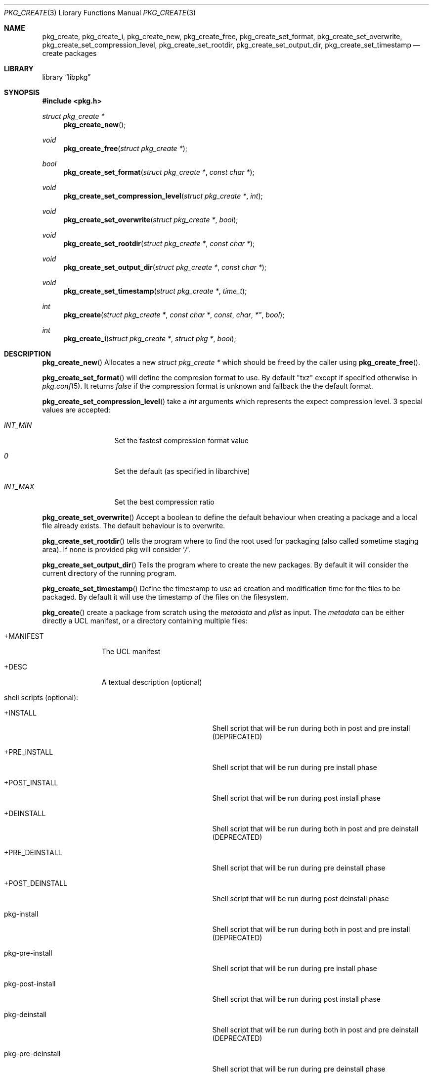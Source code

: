 .Dd January 23, 2024
.Dt PKG_CREATE 3
.Os
.Sh NAME
.Nm pkg_create , pkg_create_i ,
.Nm pkg_create_new , pkg_create_free ,
.Nm pkg_create_set_format , pkg_create_set_overwrite ,
.Nm pkg_create_set_compression_level , pkg_create_set_rootdir ,
.Nm pkg_create_set_output_dir , pkg_create_set_timestamp
.Nd create packages
.Sh LIBRARY
.Lb libpkg
.Sh SYNOPSIS
.In pkg.h
.Ft struct pkg_create *
.Fn pkg_create_new
.Ft void
.Fn pkg_create_free "struct pkg_create *"
.Ft bool
.Fn pkg_create_set_format "struct pkg_create *" "const char *"
.Ft void
.Fn pkg_create_set_compression_level "struct pkg_create *" "int"
.Ft void
.Fn pkg_create_set_overwrite "struct pkg_create *" "bool"
.Ft void
.Fn pkg_create_set_rootdir "struct pkg_create *" "const char *"
.Ft void
.Fn pkg_create_set_output_dir "struct pkg_create *" "const char *"
.Ft void
.Fn pkg_create_set_timestamp "struct pkg_create *" "time_t"
.Ft int
.Fn pkg_create "struct pkg_create *" "const char *" const char *" "bool"
.Ft int
.Fn pkg_create_i "struct pkg_create *" "struct pkg *" "bool"
.Sh DESCRIPTION
.Fn pkg_create_new
Allocates a new
.Ft struct pkg_create *
which should be freed by the caller using
.Fn pkg_create_free .
.Pp
.Fn pkg_create_set_format
will define the compresion format to use.
By default
.Qq txz
except if specified otherwise in
.Xr pkg.conf 5 .
It returns
.Va false
if the compression format is unknown and fallback the the default format.
.Pp
.Fn pkg_create_set_compression_level
take a
.Ft int
arguments which represents the expect compression level.
3 special values are accepted:
.Bl -tag -width indentation
.It Va INT_MIN
Set the fastest compression format value
.It Va 0
Set the default (as specified in libarchive)
.It Va INT_MAX
Set the best compression ratio
.El
.Pp
.Fn pkg_create_set_overwrite
Accept a boolean to define the default behaviour when creating a package and
a local file already exists.
The default behaviour is to overwrite.
.Pp
.Fn pkg_create_set_rootdir
tells the program where to find the root used for packaging (also called
sometime staging area).
If none is provided pkg will consider
.Sq Va / .
.Pp
.Fn pkg_create_set_output_dir
Tells the program where to create the new packages.
By default it will consider the current directory of the running program.
.Pp
.Fn pkg_create_set_timestamp
Define the timestamp to use ad creation and modification time for the files to
be packaged.
By default it will use the timestamp of the files on the filesystem.
.Pp
.Fn pkg_create
create a package from scratch using the
.Va metadata
and
.Va plist
as input.
The
.Va metadata
can be either directly a UCL manifest, or a directory containing multiple files:
.Bl -tag -width +MANIFEST
.It +MANIFEST
The UCL manifest
.It +DESC
A textual description (optional)
.It shell scripts (optional):
.Bl -tag -width pkg-post-deinstall
.It +INSTALL
Shell script that will be run during both in post and pre install (DEPRECATED)
.It +PRE_INSTALL
Shell script that will be run during pre install phase
.It +POST_INSTALL
Shell script that will be run during post install phase
.It +DEINSTALL
Shell script that will be run during both in post and pre deinstall (DEPRECATED)
.It +PRE_DEINSTALL
Shell script that will be run during pre deinstall phase
.It +POST_DEINSTALL
Shell script that will be run during post deinstall phase
.It pkg-install
Shell script that will be run during both in post and pre install (DEPRECATED)
.It pkg-pre-install
Shell script that will be run during pre install phase
.It pkg-post-install
Shell script that will be run during post install phase
.It pkg-deinstall
Shell script that will be run during both in post and pre deinstall (DEPRECATED)
.It pkg-pre-deinstall
Shell script that will be run during pre deinstall phase
.It pkg-post-deinstall
Shell script that will be run during post deinstall phase
.El
.It lua scripts (optional):
.Bl -tag -width pkg-post-deinstall.lua
.It pkg-pre-install.lua
Lua script that will be run during pre install phase
.It pkg-post-install.lua
Lua script that will be run during post install phase
.It pkg-pre-deinstall.lua
Lua script that will be run during pre deinstall phase
.It pkg-post-deinstall.lua
Lua script that will be run during post deinstall phase
.El
.El
.Pp
.Fn pkg_create_i
create a package for the provided installed
.Ar pkg .
If
.Ar hash
is set to
.Va true
then the file name will in the form:
<pkgname>-<pkgversion>-<shorthash>.<extention>
instead of
<pkgname>-<pkgversion>.<extension>.
